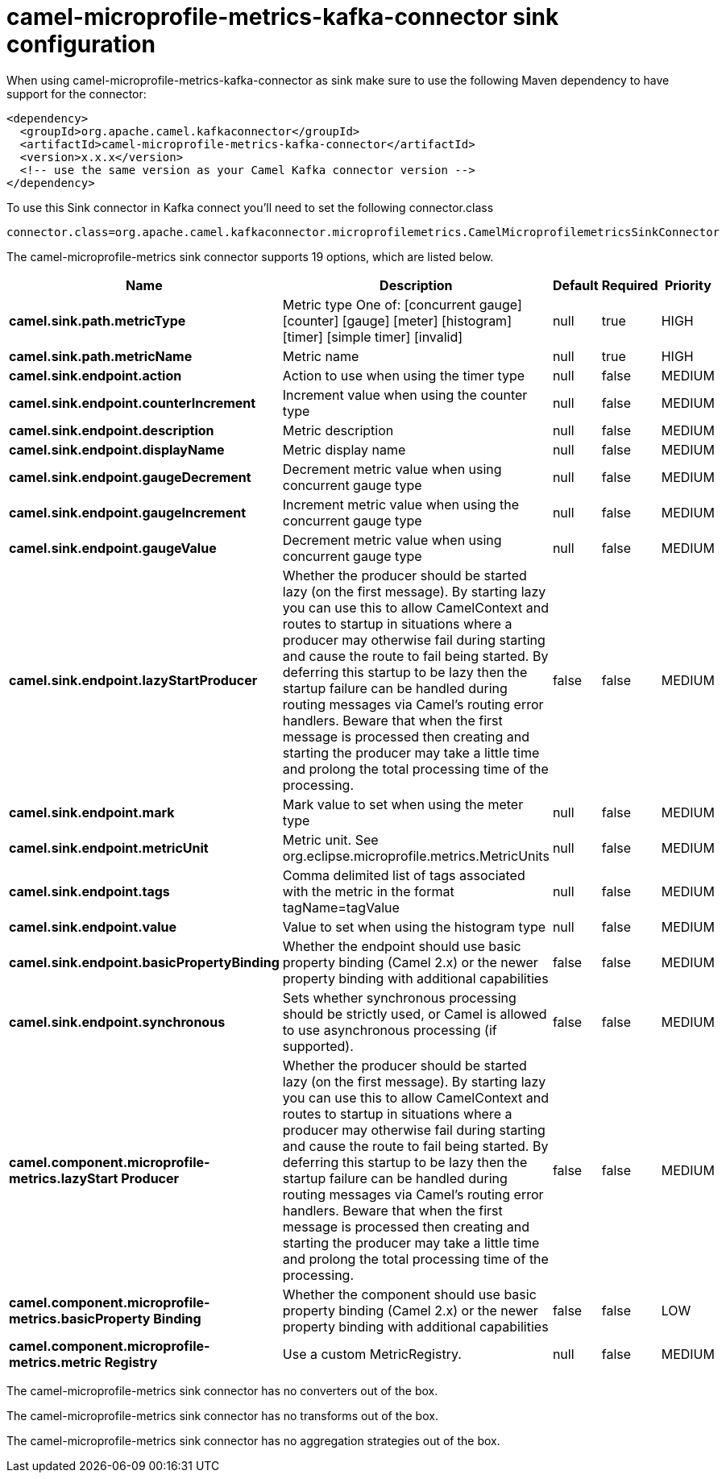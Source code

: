 // kafka-connector options: START
[[camel-microprofile-metrics-kafka-connector-sink]]
= camel-microprofile-metrics-kafka-connector sink configuration

When using camel-microprofile-metrics-kafka-connector as sink make sure to use the following Maven dependency to have support for the connector:

[source,xml]
----
<dependency>
  <groupId>org.apache.camel.kafkaconnector</groupId>
  <artifactId>camel-microprofile-metrics-kafka-connector</artifactId>
  <version>x.x.x</version>
  <!-- use the same version as your Camel Kafka connector version -->
</dependency>
----

To use this Sink connector in Kafka connect you'll need to set the following connector.class

[source,java]
----
connector.class=org.apache.camel.kafkaconnector.microprofilemetrics.CamelMicroprofilemetricsSinkConnector
----


The camel-microprofile-metrics sink connector supports 19 options, which are listed below.



[width="100%",cols="2,5,^1,1,1",options="header"]
|===
| Name | Description | Default | Required | Priority
| *camel.sink.path.metricType* | Metric type One of: [concurrent gauge] [counter] [gauge] [meter] [histogram] [timer] [simple timer] [invalid] | null | true | HIGH
| *camel.sink.path.metricName* | Metric name | null | true | HIGH
| *camel.sink.endpoint.action* | Action to use when using the timer type | null | false | MEDIUM
| *camel.sink.endpoint.counterIncrement* | Increment value when using the counter type | null | false | MEDIUM
| *camel.sink.endpoint.description* | Metric description | null | false | MEDIUM
| *camel.sink.endpoint.displayName* | Metric display name | null | false | MEDIUM
| *camel.sink.endpoint.gaugeDecrement* | Decrement metric value when using concurrent gauge type | null | false | MEDIUM
| *camel.sink.endpoint.gaugeIncrement* | Increment metric value when using the concurrent gauge type | null | false | MEDIUM
| *camel.sink.endpoint.gaugeValue* | Decrement metric value when using concurrent gauge type | null | false | MEDIUM
| *camel.sink.endpoint.lazyStartProducer* | Whether the producer should be started lazy (on the first message). By starting lazy you can use this to allow CamelContext and routes to startup in situations where a producer may otherwise fail during starting and cause the route to fail being started. By deferring this startup to be lazy then the startup failure can be handled during routing messages via Camel's routing error handlers. Beware that when the first message is processed then creating and starting the producer may take a little time and prolong the total processing time of the processing. | false | false | MEDIUM
| *camel.sink.endpoint.mark* | Mark value to set when using the meter type | null | false | MEDIUM
| *camel.sink.endpoint.metricUnit* | Metric unit. See org.eclipse.microprofile.metrics.MetricUnits | null | false | MEDIUM
| *camel.sink.endpoint.tags* | Comma delimited list of tags associated with the metric in the format tagName=tagValue | null | false | MEDIUM
| *camel.sink.endpoint.value* | Value to set when using the histogram type | null | false | MEDIUM
| *camel.sink.endpoint.basicPropertyBinding* | Whether the endpoint should use basic property binding (Camel 2.x) or the newer property binding with additional capabilities | false | false | MEDIUM
| *camel.sink.endpoint.synchronous* | Sets whether synchronous processing should be strictly used, or Camel is allowed to use asynchronous processing (if supported). | false | false | MEDIUM
| *camel.component.microprofile-metrics.lazyStart Producer* | Whether the producer should be started lazy (on the first message). By starting lazy you can use this to allow CamelContext and routes to startup in situations where a producer may otherwise fail during starting and cause the route to fail being started. By deferring this startup to be lazy then the startup failure can be handled during routing messages via Camel's routing error handlers. Beware that when the first message is processed then creating and starting the producer may take a little time and prolong the total processing time of the processing. | false | false | MEDIUM
| *camel.component.microprofile-metrics.basicProperty Binding* | Whether the component should use basic property binding (Camel 2.x) or the newer property binding with additional capabilities | false | false | LOW
| *camel.component.microprofile-metrics.metric Registry* | Use a custom MetricRegistry. | null | false | MEDIUM
|===



The camel-microprofile-metrics sink connector has no converters out of the box.





The camel-microprofile-metrics sink connector has no transforms out of the box.





The camel-microprofile-metrics sink connector has no aggregation strategies out of the box.
// kafka-connector options: END
